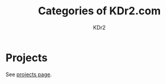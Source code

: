 # -*- mode: org; mode: auto-fill -*-
#+TITLE: Categories of KDr2.com
#+AUTHOR: KDr2
# #+OPTIONS: toc:nil
#+OPTIONS: num:nil
#+OPTIONS: p:t

#+BEGIN: inc-file :file "common.inc.org"
#+END:
#+CALL: dynamic-header() :results raw

* Projects
  See [[file:../project/index.org][projects page]].

#+NAME: site-cats
#+BEGIN_SRC elisp :exports none
(make-site-cats)
#+END_SRC

#+CALL: site-cats[:results value]() :results raw

